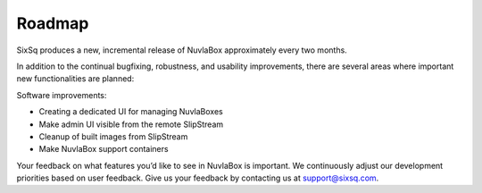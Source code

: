 Roadmap
=======

SixSq produces a new, incremental release of NuvlaBox approximately every two months.

In addition to the continual bugfixing, robustness, and usability improvements, 
there are several areas where important new functionalities are planned:

Software improvements:

- Creating a dedicated UI for managing NuvlaBoxes
- Make admin UI visible from the remote SlipStream
- Cleanup of built images from SlipStream
- Make NuvlaBox support containers

Your feedback on what features you’d like to see in NuvlaBox is important. We continuously adjust our development priorities based on user feedback. Give us your feedback by contacting us at support@sixsq.com.